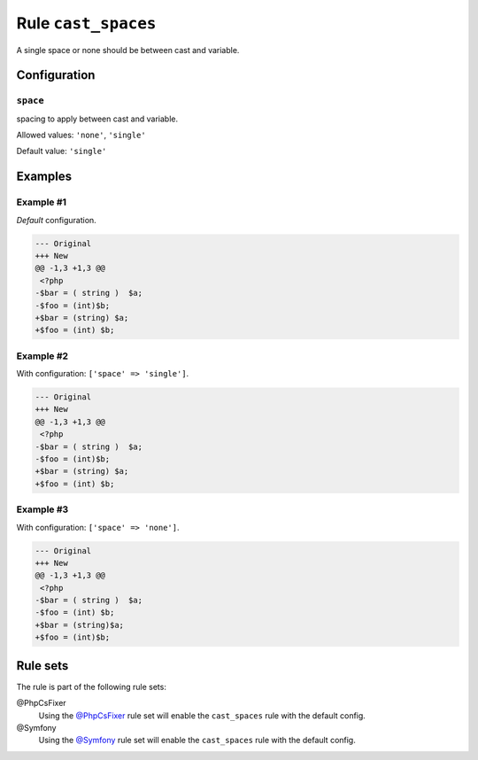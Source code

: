 ====================
Rule ``cast_spaces``
====================

A single space or none should be between cast and variable.

Configuration
-------------

``space``
~~~~~~~~~

spacing to apply between cast and variable.

Allowed values: ``'none'``, ``'single'``

Default value: ``'single'``

Examples
--------

Example #1
~~~~~~~~~~

*Default* configuration.

.. code-block:: diff

   --- Original
   +++ New
   @@ -1,3 +1,3 @@
    <?php
   -$bar = ( string )  $a;
   -$foo = (int)$b;
   +$bar = (string) $a;
   +$foo = (int) $b;

Example #2
~~~~~~~~~~

With configuration: ``['space' => 'single']``.

.. code-block:: diff

   --- Original
   +++ New
   @@ -1,3 +1,3 @@
    <?php
   -$bar = ( string )  $a;
   -$foo = (int)$b;
   +$bar = (string) $a;
   +$foo = (int) $b;

Example #3
~~~~~~~~~~

With configuration: ``['space' => 'none']``.

.. code-block:: diff

   --- Original
   +++ New
   @@ -1,3 +1,3 @@
    <?php
   -$bar = ( string )  $a;
   -$foo = (int) $b;
   +$bar = (string)$a;
   +$foo = (int)$b;

Rule sets
---------

The rule is part of the following rule sets:

@PhpCsFixer
  Using the `@PhpCsFixer <./../../ruleSets/PhpCsFixer.rst>`_ rule set will enable the ``cast_spaces`` rule with the default config.

@Symfony
  Using the `@Symfony <./../../ruleSets/Symfony.rst>`_ rule set will enable the ``cast_spaces`` rule with the default config.

